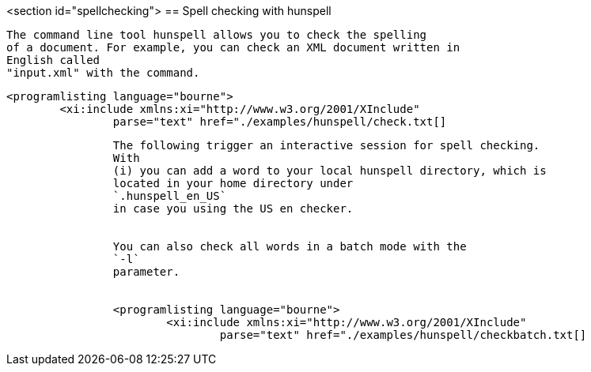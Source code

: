 <section id="spellchecking">
== Spell checking with hunspell
	
		The command line tool hunspell allows you to check the spelling
		of a document. For example, you can check an XML document written in
		English called
		"input.xml" with the command.
	
	
		<programlisting language="bourne">
			<xi:include xmlns:xi="http://www.w3.org/2001/XInclude"
				parse="text" href="./examples/hunspell/check.txt[]
----
	
	
		The following trigger an interactive session for spell checking.
		With
		(i) you can add a word to your local hunspell directory, which is
		located in your home directory under
		`.hunspell_en_US`
		in case you using the US en checker.
	
	
		You can also check all words in a batch mode with the
		`-l`
		parameter.
	
	
		<programlisting language="bourne">
			<xi:include xmlns:xi="http://www.w3.org/2001/XInclude"
				parse="text" href="./examples/hunspell/checkbatch.txt[]
----
	
